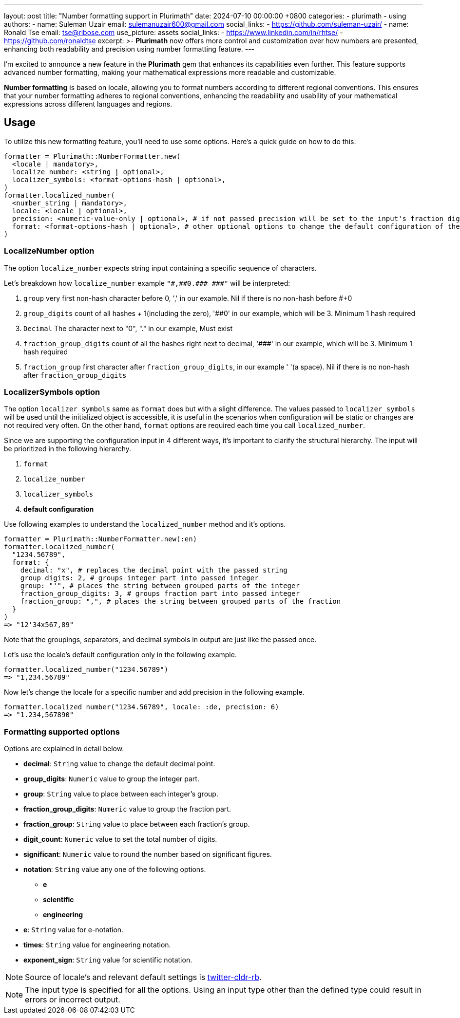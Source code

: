 ---
layout: post
title:  "Number formatting support in Plurimath"
date:   2024-07-10 00:00:00 +0800
categories:
  - plurimath
  - using
authors:
  -
    name: Suleman Uzair
    email: sulemanuzair600@gmail.com
    social_links:
      - https://github.com/suleman-uzair/
  -
    name: Ronald Tse
    email: tse@ribose.com
    use_picture: assets
    social_links:
      - https://www.linkedin.com/in/rhtse/
      - https://github.com/ronaldtse
excerpt: >-
  **Plurimath** now offers more control and customization over how numbers are presented, enhancing both readability and precision using number formatting feature.
---

I’m excited to announce a new feature in the **Plurimath** gem that enhances its capabilities even further. This feature supports advanced number formatting, making your mathematical expressions more readable and customizable.

**Number formatting** is based on locale, allowing you to format numbers according to different regional conventions. This ensures that your number formatting adheres to regional conventions, enhancing the readability and usability of your mathematical expressions across different languages and regions.

== Usage

To utilize this new formatting feature, you’ll need to use some options. Here’s a quick guide on how to do this:

[source, ruby]
----
formatter = Plurimath::NumberFormatter.new(
  <locale | mandatory>,
  localize_number: <string | optional>,
  localizer_symbols: <format-options-hash | optional>,
)
formatter.localized_number(
  <number_string | mandatory>,
  locale: <locale | optional>,
  precision: <numeric-value-only | optional>, # if not passed precision will be set to the input's fraction digits count
  format: <format-options-hash | optional>, # other optional options to change the default configuration of the locale
)
----

=== LocalizeNumber option

The option `localize_number` expects string input containing a specific sequence of characters.

Let's breakdown how `localize_number` example `"\#,\##0.\### \###"` will be interpreted:

1. `group` very first non-hash character before 0, ',' in our example. Nil if there is no non-hash before #+0
2. `group_digits` count of all hashes + 1(including the zero), '##0' in our example, which will be 3. Minimum 1 hash required
3. `Decimal` The character next to "0", "." in our example, Must exist
4. `fraction_group_digits` count of all the hashes right next to decimal, '\###' in our example, which will be 3. Minimum 1 hash required
5. `fraction_group` first character after `fraction_group_digits`, in our example ' '(a space). Nil if there is no non-hash after `fraction_group_digits`

=== LocalizerSymbols option

The option `localizer_symbols` same as `format` does but with a slight difference.
The values passed to `localizer_symbols` will be used until the initialized object is accessible, it is useful in the scenarios when configuration will be static or changes are not required very often.
On the other hand, `format` options are required each time you call `localized_number`.

Since we are supporting the configuration input in 4 different ways, it's important to clarify the structural hierarchy.
The input will be prioritized in the following hierarchy.

1. `format`
2. `localize_number`
3. `localizer_symbols`
4. **default configuration**

Use following examples to understand the `localized_number` method and it's options.
[source, ruby]
----
formatter = Plurimath::NumberFormatter.new(:en)
formatter.localized_number(
  "1234.56789",
  format: {
    decimal: "x", # replaces the decimal point with the passed string
    group_digits: 2, # groups integer part into passed integer
    group: "'", # places the string between grouped parts of the integer
    fraction_group_digits: 3, # groups fraction part into passed integer
    fraction_group: ",", # places the string between grouped parts of the fraction
  }
)
=> "12'34x567,89"
----

Note that the groupings, separators, and decimal symbols in output are just like the passed once.

Let's use the locale's default configuration only in the following example.

[source, ruby]
----
formatter.localized_number("1234.56789")
=> "1,234.56789"
----

Now let's change the locale for a specific number and add precision in the following example.

[source, ruby]
----
formatter.localized_number("1234.56789", locale: :de, precision: 6)
=> "1.234,567890"
----

=== Formatting supported options

Options are explained in detail below.

* *decimal*: `String` value to change the default decimal point.
* *group_digits*: `Numeric` value to group the integer part.
* *group*: `String` value to place between each integer’s group.
* *fraction_group_digits*: `Numeric` value to group the fraction part.
* *fraction_group*: `String` value to place between each fraction’s group.
* *digit_count*: `Numeric` value to set the total number of digits.
* *significant*: `Numeric` value to round the number based on significant figures.
* *notation*: `String` value any one of the following options.
** **e**
** **scientific**
** **engineering**
* *e*: `String` value for e-notation.
* *times*: `String` value for engineering notation.
* *exponent_sign*: `String` value for scientific notation.

NOTE: Source of locale's and relevant default settings is https://github.com/twitter/twitter-cldr-rb[twitter-cldr-rb].

NOTE: The input type is specified for all the options. Using an input type other than the defined type could result in errors or incorrect output.
